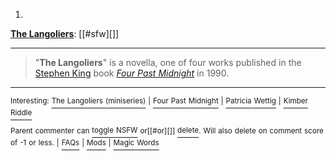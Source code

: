 :PROPERTIES:
:Author: autowikibot
:Score: 1
:DateUnix: 1426633389.0
:DateShort: 2015-Mar-18
:END:

***** 
      :PROPERTIES:
      :CUSTOM_ID: section
      :END:
****** 
       :PROPERTIES:
       :CUSTOM_ID: section-1
       :END:
**** 
     :PROPERTIES:
     :CUSTOM_ID: section-2
     :END:
[[https://en.wikipedia.org/wiki/The%20Langoliers][*The Langoliers*]]: [[#sfw][]]

--------------

#+begin_quote
  "*The Langoliers*" is a novella, one of four works published in the [[https://en.wikipedia.org/wiki/Stephen_King][Stephen King]] book /[[https://en.wikipedia.org/wiki/Four_Past_Midnight][Four Past Midnight]]/ in 1990.
#+end_quote

--------------

^{Interesting:} [[https://en.wikipedia.org/wiki/The_Langoliers_(miniseries)][^{The} ^{Langoliers} ^{(miniseries)}]] ^{|} [[https://en.wikipedia.org/wiki/Four_Past_Midnight][^{Four} ^{Past} ^{Midnight}]] ^{|} [[https://en.wikipedia.org/wiki/Patricia_Wettig][^{Patricia} ^{Wettig}]] ^{|} [[https://en.wikipedia.org/wiki/Kimber_Riddle][^{Kimber} ^{Riddle}]]

^{Parent} ^{commenter} ^{can} [[/message/compose?to=autowikibot&subject=AutoWikibot%20NSFW%20toggle&message=%2Btoggle-nsfw+cpi70ur][^{toggle} ^{NSFW}]] ^{or[[#or][]]} [[/message/compose?to=autowikibot&subject=AutoWikibot%20Deletion&message=%2Bdelete+cpi70ur][^{delete}]]^{.} ^{Will} ^{also} ^{delete} ^{on} ^{comment} ^{score} ^{of} ^{-1} ^{or} ^{less.} ^{|} [[http://www.np.reddit.com/r/autowikibot/wiki/index][^{FAQs}]] ^{|} [[http://www.np.reddit.com/r/autowikibot/comments/1x013o/for_moderators_switches_commands_and_css/][^{Mods}]] ^{|} [[http://www.np.reddit.com/r/autowikibot/comments/1ux484/ask_wikibot/][^{Magic} ^{Words}]]